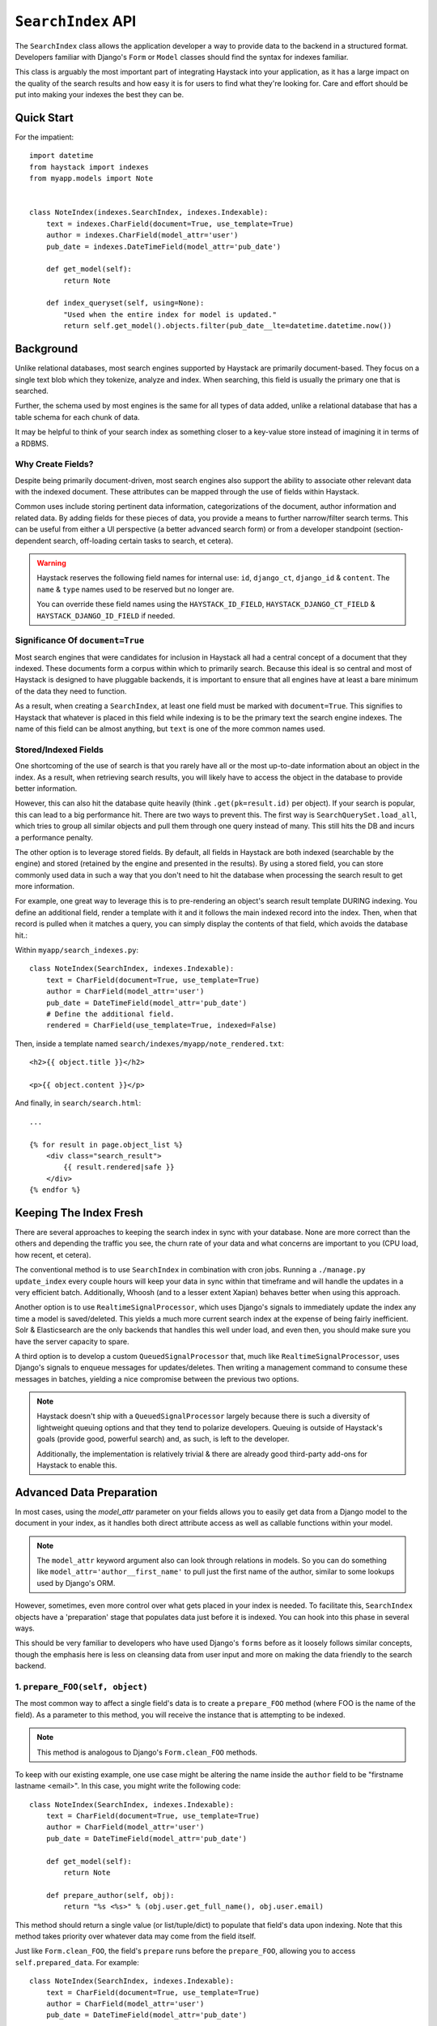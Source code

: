 .. _ref-searchindex-api:

===================
``SearchIndex`` API
===================

.. class:: SearchIndex()

The ``SearchIndex`` class allows the application developer a way to provide data to
the backend in a structured format. Developers familiar with Django's ``Form``
or ``Model`` classes should find the syntax for indexes familiar.

This class is arguably the most important part of integrating Haystack into your
application, as it has a large impact on the quality of the search results and
how easy it is for users to find what they're looking for. Care and effort
should be put into making your indexes the best they can be.


Quick Start
===========

For the impatient::

    import datetime
    from haystack import indexes
    from myapp.models import Note


    class NoteIndex(indexes.SearchIndex, indexes.Indexable):
        text = indexes.CharField(document=True, use_template=True)
        author = indexes.CharField(model_attr='user')
        pub_date = indexes.DateTimeField(model_attr='pub_date')

        def get_model(self):
            return Note

        def index_queryset(self, using=None):
            "Used when the entire index for model is updated."
            return self.get_model().objects.filter(pub_date__lte=datetime.datetime.now())


Background
==========

Unlike relational databases, most search engines supported by Haystack are
primarily document-based. They focus on a single text blob which they tokenize,
analyze and index. When searching, this field is usually the primary one that
is searched.

Further, the schema used by most engines is the same for all types of data
added, unlike a relational database that has a table schema for each chunk of
data.

It may be helpful to think of your search index as something closer to a
key-value store instead of imagining it in terms of a RDBMS.


Why Create Fields?
------------------

Despite being primarily document-driven, most search engines also support the
ability to associate other relevant data with the indexed document. These
attributes can be mapped through the use of fields within Haystack.

Common uses include storing pertinent data information, categorizations of the
document, author information and related data. By adding fields for these pieces
of data, you provide a means to further narrow/filter search terms. This can
be useful from either a UI perspective (a better advanced search form) or from a
developer standpoint (section-dependent search, off-loading certain tasks to
search, et cetera).

.. warning::

    Haystack reserves the following field names for internal use: ``id``,
    ``django_ct``, ``django_id`` & ``content``. The ``name`` & ``type`` names
    used to be reserved but no longer are.

    You can override these field names using the ``HAYSTACK_ID_FIELD``,
    ``HAYSTACK_DJANGO_CT_FIELD`` & ``HAYSTACK_DJANGO_ID_FIELD`` if needed.


Significance Of ``document=True``
---------------------------------

Most search engines that were candidates for inclusion in Haystack all had a
central concept of a document that they indexed. These documents form a corpus
within which to primarily search. Because this ideal is so central and most of
Haystack is designed to have pluggable backends, it is important to ensure that
all engines have at least a bare minimum of the data they need to function.

As a result, when creating a ``SearchIndex``, at least one field must be marked
with ``document=True``. This signifies to Haystack that whatever is placed in
this field while indexing is to be the primary text the search engine indexes.
The name of this field can be almost anything, but ``text`` is one of the
more common names used.


Stored/Indexed Fields
---------------------

One shortcoming of the use of search is that you rarely have all or the most
up-to-date information about an object in the index. As a result, when
retrieving search results, you will likely have to access the object in the
database to provide better information.

However, this can also hit the database quite heavily (think
``.get(pk=result.id)`` per object). If your search is popular, this can lead
to a big performance hit. There are two ways to prevent this. The first way is
``SearchQuerySet.load_all``, which tries to group all similar objects and pull
them through one query instead of many. This still hits the DB and incurs a
performance penalty.

The other option is to leverage stored fields. By default, all fields in
Haystack are both indexed (searchable by the engine) and stored (retained by
the engine and presented in the results). By using a stored field, you can
store commonly used data in such a way that you don't need to hit the database
when processing the search result to get more information.

For example, one great way to leverage this is to pre-rendering an object's
search result template DURING indexing. You define an additional field, render
a template with it and it follows the main indexed record into the index. Then,
when that record is pulled when it matches a query, you can simply display the
contents of that field, which avoids the database hit.:

Within ``myapp/search_indexes.py``::

    class NoteIndex(SearchIndex, indexes.Indexable):
        text = CharField(document=True, use_template=True)
        author = CharField(model_attr='user')
        pub_date = DateTimeField(model_attr='pub_date')
        # Define the additional field.
        rendered = CharField(use_template=True, indexed=False)

Then, inside a template named ``search/indexes/myapp/note_rendered.txt``::

    <h2>{{ object.title }}</h2>

    <p>{{ object.content }}</p>

And finally, in ``search/search.html``::

    ...

    {% for result in page.object_list %}
        <div class="search_result">
            {{ result.rendered|safe }}
        </div>
    {% endfor %}


Keeping The Index Fresh
=======================

There are several approaches to keeping the search index in sync with your
database. None are more correct than the others and depending the traffic you
see, the churn rate of your data and what concerns are important to you
(CPU load, how recent, et cetera).

The conventional method is to use ``SearchIndex`` in combination with cron
jobs. Running a ``./manage.py update_index`` every couple hours will keep your
data in sync within that timeframe and will handle the updates in a very
efficient batch. Additionally, Whoosh (and to a lesser extent Xapian) behaves
better when using this approach.

Another option is to use ``RealtimeSignalProcessor``, which uses Django's
signals to immediately update the index any time a model is saved/deleted. This
yields a much more current search index at the expense of being fairly
inefficient. Solr & Elasticsearch are the only backends that handles this well
under load, and even then, you should make sure you have the server capacity
to spare.

A third option is to develop a custom ``QueuedSignalProcessor`` that, much like
``RealtimeSignalProcessor``, uses Django's signals to enqueue messages for
updates/deletes. Then writing a management command to consume these messages
in batches, yielding a nice compromise between the previous two options.

.. note::

    Haystack doesn't ship with a ``QueuedSignalProcessor`` largely because there is
    such a diversity of lightweight queuing options and that they tend to
    polarize developers. Queuing is outside of Haystack's goals (provide good,
    powerful search) and, as such, is left to the developer.

    Additionally, the implementation is relatively trivial & there are already
    good third-party add-ons for Haystack to enable this.


Advanced Data Preparation
=========================

In most cases, using the `model_attr` parameter on your fields allows you to
easily get data from a Django model to the document in your index, as it handles
both direct attribute access as well as callable functions within your model.

.. note::

    The ``model_attr`` keyword argument also can look through relations in
    models. So you can do something like ``model_attr='author__first_name'``
    to pull just the first name of the author, similar to some lookups used
    by Django's ORM.

However, sometimes, even more control over what gets placed in your index is
needed. To facilitate this, ``SearchIndex`` objects have a 'preparation' stage
that populates data just before it is indexed. You can hook into this phase in
several ways.

This should be very familiar to developers who have used Django's ``forms``
before as it loosely follows similar concepts, though the emphasis here is
less on cleansing data from user input and more on making the data friendly
to the search backend.

1. ``prepare_FOO(self, object)``
--------------------------------

The most common way to affect a single field's data is to create a
``prepare_FOO`` method (where FOO is the name of the field). As a parameter
to this method, you will receive the instance that is attempting to be indexed.

.. note::

   This method is analogous to Django's ``Form.clean_FOO`` methods.

To keep with our existing example, one use case might be altering the name
inside the ``author`` field to be "firstname lastname <email>". In this case,
you might write the following code::

    class NoteIndex(SearchIndex, indexes.Indexable):
        text = CharField(document=True, use_template=True)
        author = CharField(model_attr='user')
        pub_date = DateTimeField(model_attr='pub_date')

        def get_model(self):
            return Note

        def prepare_author(self, obj):
            return "%s <%s>" % (obj.user.get_full_name(), obj.user.email)

This method should return a single value (or list/tuple/dict) to populate that
field's data upon indexing. Note that this method takes priority over whatever
data may come from the field itself.

Just like ``Form.clean_FOO``, the field's ``prepare`` runs before the
``prepare_FOO``, allowing you to access ``self.prepared_data``. For example::

    class NoteIndex(SearchIndex, indexes.Indexable):
        text = CharField(document=True, use_template=True)
        author = CharField(model_attr='user')
        pub_date = DateTimeField(model_attr='pub_date')

        def get_model(self):
            return Note

        def prepare_author(self, obj):
            # Say we want last name first, the hard way.
            author = u''

            if 'author' in self.prepared_data:
                name_bits = self.prepared_data['author'].split()
                author = "%s, %s" % (name_bits[-1], ' '.join(name_bits[:-1]))

            return author

This method is fully function with ``model_attr``, so if there's no convenient
way to access the data you want, this is an excellent way to prepare it::

    class NoteIndex(SearchIndex, indexes.Indexable):
        text = CharField(document=True, use_template=True)
        author = CharField(model_attr='user')
        categories = MultiValueField()
        pub_date = DateTimeField(model_attr='pub_date')

        def get_model(self):
            return Note

        def prepare_categories(self, obj):
            # Since we're using a M2M relationship with a complex lookup,
            # we can prepare the list here.
            return [category.id for category in obj.category_set.active().order_by('-created')]


2. ``prepare(self, object)``
----------------------------

Each ``SearchIndex`` gets a ``prepare`` method, which handles collecting all
the data. This method should return a dictionary that will be the final data
used by the search backend.

Overriding this method is useful if you need to collect more than one piece
of data or need to incorporate additional data that is not well represented
by a single ``SearchField``. An example might look like::

    class NoteIndex(SearchIndex, indexes.Indexable):
        text = CharField(document=True, use_template=True)
        author = CharField(model_attr='user')
        pub_date = DateTimeField(model_attr='pub_date')

        def get_model(self):
            return Note

        def prepare(self, object):
            self.prepared_data = super(NoteIndex, self).prepare(object)

            # Add in tags (assuming there's a M2M relationship to Tag on the model).
            # Note that this would NOT get picked up by the automatic
            # schema tools provided by Haystack.
            self.prepared_data['tags'] = [tag.name for tag in object.tags.all()]

            return self.prepared_data

If you choose to use this method, you should make a point to be careful to call
the ``super()`` method before altering the data. Without doing so, you may have
an incomplete set of data populating your indexes.

This method has the final say in all data, overriding both what the fields
provide as well as any ``prepare_FOO`` methods on the class.

.. note::

   This method is roughly analogous to Django's ``Form.full_clean`` and
   ``Form.clean`` methods. However, unlike these methods, it is not fired
   as the result of trying to access ``self.prepared_data``. It requires
   an explicit call.


3. Overriding ``prepare(self, object)`` On Individual ``SearchField`` Objects
-----------------------------------------------------------------------------

The final way to manipulate your data is to implement a custom ``SearchField``
object and write its ``prepare`` method to populate/alter the data any way you
choose. For instance, a (naive) user-created ``GeoPointField`` might look
something like::

    from haystack import indexes

    class GeoPointField(indexes.CharField):
        def __init__(self, **kwargs):
            kwargs['default'] = '0.00-0.00'
            super(GeoPointField, self).__init__(**kwargs)

        def prepare(self, obj):
            return unicode("%s-%s" % (obj.latitude, obj.longitude))

The ``prepare`` method simply returns the value to be used for that field. It's
entirely possible to include data that's not directly referenced to the object
here, depending on your needs.

Note that this is NOT a recommended approach to storing geographic data in a
search engine (there is no formal suggestion on this as support is usually
non-existent), merely an example of how to extend existing fields.

.. note::

   This method is analagous to Django's ``Field.clean`` methods.


Adding New Fields
=================

If you have an existing ``SearchIndex`` and you add a new field to it, Haystack
will add this new data on any updates it sees after that point. However, this
will not populate the existing data you already have.

In order for the data to be picked up, you will need to run ``./manage.py
rebuild_index``. This will cause all backends to rebuild the existing data
already present in the quickest and most efficient way.

.. note::

    With the Solr backend, you'll also have to add to the appropriate
    ``schema.xml`` for your configuration before running the ``rebuild_index``.


``Search Index``
================

``get_model``
-------------

.. method:: SearchIndex.get_model(self)

Should return the ``Model`` class (not an instance) that the rest of the
``SearchIndex`` should use.

This method is required & you must override it to return the correct class.

``index_queryset``
------------------

.. method:: SearchIndex.index_queryset(self, using=None)

Get the default QuerySet to index when doing a full update.

Subclasses can override this method to avoid indexing certain objects.

``read_queryset``
-----------------

.. method:: SearchIndex.read_queryset(self, using=None)

Get the default QuerySet for read actions.

Subclasses can override this method to work with other managers.
Useful when working with default managers that filter some objects.

``build_queryset``
-------------------

.. method:: SearchIndex.build_queryset(self, start_date=None, end_date=None)

Get the default QuerySet to index when doing an index update.

Subclasses can override this method to take into account related
model modification times.

The default is to use ``SearchIndex.index_queryset`` and filter
based on ``SearchIndex.get_updated_field``

``prepare``
-----------

.. method:: SearchIndex.prepare(self, obj)

Fetches and adds/alters data before indexing.

``get_content_field``
---------------------

.. method:: SearchIndex.get_content_field(self)

Returns the field that supplies the primary document to be indexed.

``update``
----------

.. method:: SearchIndex.update(self, using=None)

Updates the entire index.

If ``using`` is provided, it specifies which connection should be
used. Default relies on the routers to decide which backend should
be used.

``update_object``
-----------------

.. method:: SearchIndex.update_object(self, instance, using=None, **kwargs)

Update the index for a single object. Attached to the class's
post-save hook.

If ``using`` is provided, it specifies which connection should be
used. Default relies on the routers to decide which backend should
be used.

``remove_object``
-----------------

.. method:: SearchIndex.remove_object(self, instance, using=None, **kwargs)

Remove an object from the index. Attached to the class's
post-delete hook.

If ``using`` is provided, it specifies which connection should be
used. Default relies on the routers to decide which backend should
be used.

``clear``
---------

.. method:: SearchIndex.clear(self, using=None)

Clears the entire index.

If ``using`` is provided, it specifies which connection should be
used. Default relies on the routers to decide which backend should
be used.

``reindex``
-----------

.. method:: SearchIndex.reindex(self, using=None)

Completely clears the index for this model and rebuilds it.

If ``using`` is provided, it specifies which connection should be
used. Default relies on the routers to decide which backend should
be used.

``get_updated_field``
---------------------

.. method:: SearchIndex.get_updated_field(self)

Get the field name that represents the updated date for the model.

If specified, this is used by the reindex command to filter out results
from the ``QuerySet``, enabling you to reindex only recent records. This
method should either return None (reindex everything always) or a
string of the ``Model``'s ``DateField``/``DateTimeField`` name.

``should_update``
-----------------

.. method:: SearchIndex.should_update(self, instance, **kwargs)

Determine if an object should be updated in the index.

It's useful to override this when an object may save frequently and
cause excessive reindexing. You should check conditions on the instance
and return False if it is not to be indexed.

The ``kwargs`` passed along to this method can be the same as the ones passed
by Django when a Model is saved/delete, so it's possible to check if the object
has been created or not. See ``django.db.models.signals.post_save`` for details
on what is passed.

By default, returns True (always reindex).

``load_all_queryset``
---------------------

.. method:: SearchIndex.load_all_queryset(self)

Provides the ability to override how objects get loaded in conjunction
with ``RelatedSearchQuerySet.load_all``. This is useful for post-processing the
results from the query, enabling things like adding ``select_related`` or
filtering certain data.

.. warning::

    Utilizing this functionality can have negative performance implications.
    Please see the section on ``RelatedSearchQuerySet`` within
    :doc:`searchqueryset_api` for further information.

By default, returns ``all()`` on the model's default manager.

Example::

    class NoteIndex(SearchIndex, indexes.Indexable):
        text = CharField(document=True, use_template=True)
        author = CharField(model_attr='user')
        pub_date = DateTimeField(model_attr='pub_date')

        def get_model(self):
            return Note

        def load_all_queryset(self):
            # Pull all objects related to the Note in search results.
            return Note.objects.all().select_related()

When searching, the ``RelatedSearchQuerySet`` appends on a call to ``in_bulk``, so be
sure that the ``QuerySet`` you provide can accommodate this and that the ids
passed to ``in_bulk`` will map to the model in question.

If you need a specific ``QuerySet`` in one place, you can specify this at the
``RelatedSearchQuerySet`` level using the ``load_all_queryset`` method. See
:doc:`searchqueryset_api` for usage.


``ModelSearchIndex``
====================

The ``ModelSearchIndex`` class allows for automatic generation of a
``SearchIndex`` based on the fields of the model assigned to it.

With the exception of the automated introspection, it is a ``SearchIndex``
class, so all notes above pertaining to ``SearchIndexes`` apply. As with the
``ModelForm`` class in Django, it employs an inner class called ``Meta``,
which should either contain a ``pass`` to include all fields, a ``fields`` list
to specify a whitelisted set of fields or ``excludes`` to prevent certain fields
from appearing in the class. Unlike ``ModelForm``, you should **NOT** specify
a ``model`` attribute, as that is already handled when registering the class.

In addition, it adds a `text` field that is the ``document=True`` field and
has `use_template=True` option set, just like the ``BasicSearchIndex``.

.. warning::

    Usage of this class might result in inferior ``SearchIndex`` objects, which
    can directly affect your search results. Use this to establish basic
    functionality and move to custom `SearchIndex` objects for better control.

At this time, it does not handle related fields.

Quick Start
-----------

For the impatient::

    import datetime
    from haystack import indexes
    from myapp.models import Note

    # All Fields
    class AllNoteIndex(indexes.ModelSearchIndex, indexes.Indexable):
        class Meta:
            model = Note

    # Blacklisted Fields
    class LimitedNoteIndex(indexes.ModelSearchIndex, indexes.Indexable):
        class Meta:
            model = Note
            excludes = ['user']

    # Whitelisted Fields
    class NoteIndex(indexes.ModelSearchIndex, indexes.Indexable):
        class Meta:
            model = Note
            fields = ['user', 'pub_date']

        # Note that regular ``SearchIndex`` methods apply.
        def index_queryset(self, using=None):
            "Used when the entire index for model is updated."
            return Note.objects.filter(pub_date__lte=datetime.datetime.now())


